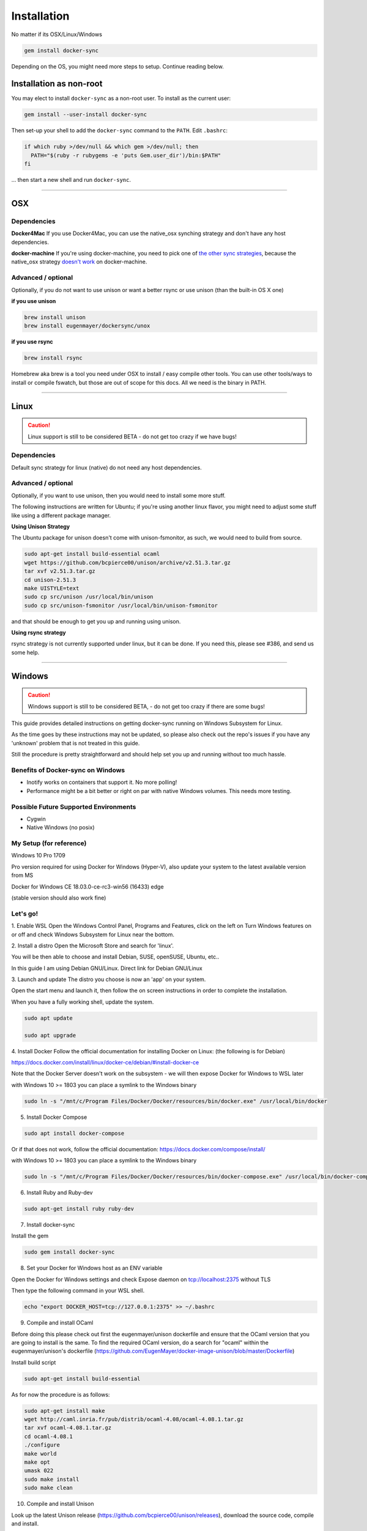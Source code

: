 ************
Installation
************

No matter if its OSX/Linux/Windows

.. code-block:: shell

    gem install docker-sync

Depending on the OS, you might need more steps to setup. Continue reading below.

Installation as non-root
========================

You may elect to install ``docker-sync`` as a non-root user.  To install as the current user:

.. code-block:: shell

    gem install --user-install docker-sync

Then set-up your shell to add the ``docker-sync`` command to the ``PATH``.  Edit ``.bashrc``:

.. code-block:: shell

    if which ruby >/dev/null && which gem >/dev/null; then
      PATH="$(ruby -r rubygems -e 'puts Gem.user_dir')/bin:$PATH"
    fi

... then start a new shell and run ``docker-sync``.

----

.. _installation-osx:

OSX
===

Dependencies
------------

**Docker4Mac**
If you use Docker4Mac, you can use the native_osx synching strategy and don't have any host dependencies.

**docker-machine**
If you're using docker-machine, you need to pick one of `the other sync strategies`_, because the native_osx strategy `doesn't work`_ on docker-machine.

.. _the other sync strategies: https://docker-sync.readthedocs.io/en/latest/advanced/sync-strategies.html
.. _doesn't work: https://github.com/EugenMayer/docker-sync/issues/410#issuecomment-609855963

Advanced / optional
-------------------
Optionally, if you do not want to use unison or want a better rsync or use unison (than the built-in OS X one)

**if you use unison**

.. code-block:: shell

    brew install unison
    brew install eugenmayer/dockersync/unox

**if you use rsync**

.. code-block:: shell

    brew install rsync

Homebrew aka brew is a tool you need under OSX to install / easy compile other tools. You can use other tools/ways to install or compile fswatch, but those are out of scope for this docs. All we need is the binary in PATH.

----

.. _installation-linux:

Linux
=====

.. caution::

    Linux support is still to be considered BETA - do not get too crazy if we have bugs!

Dependencies
------------
Default sync strategy for linux (native) do not need any host dependencies.

Advanced / optional
-------------------
Optionally, if you want to use unison, then you would need to install some more stuff.

The following instructions are written for Ubuntu; if you're using another linux flavor, you might need to adjust some stuff like using a different package manager.

**Using Unison Strategy**

The Ubuntu package for unison doesn't come with unison-fsmonitor, as such, we would need to build from source.

.. code-block:: shell

    sudo apt-get install build-essential ocaml
    wget https://github.com/bcpierce00/unison/archive/v2.51.3.tar.gz
    tar xvf v2.51.3.tar.gz
    cd unison-2.51.3
    make UISTYLE=text
    sudo cp src/unison /usr/local/bin/unison
    sudo cp src/unison-fsmonitor /usr/local/bin/unison-fsmonitor

and that should be enough to get you up and running using unison.

**Using rsync strategy**

rsync strategy is not currently supported under linux, but it can be done. If you need this, please see #386, and send us some help.

----

.. _installation-windows:

Windows
=======

.. caution::

    Windows support is still to be considered BETA, - do not get too crazy if there are some bugs!

This guide provides detailed instructions on getting docker-sync running on Windows Subsystem for Linux.

As the time goes by these instructions may not be updated, so please also check out the repo's issues if you have any 'unknown' problem that is not treated in this guide.

Still the procedure is pretty straightforward and should help set you up and running without too much hassle.

Benefits of Docker-sync on Windows
----------------------------------

- Inotify works on containers that support it. No more polling!
- Performance might be a bit better or right on par with native Windows volumes. This needs more testing.

Possible Future Supported Environments
--------------------------------------

- Cygwin
- Native Windows (no posix)


My Setup (for reference)
------------------------

Windows 10 Pro 1709

Pro version required for using Docker for Windows (Hyper-V), also update your system to the latest available version from MS

Docker for Windows CE 18.03.0-ce-rc3-win56 (16433) edge

(stable version should also work fine)

Let's go!
---------

1. Enable WSL
Open the Windows Control Panel, Programs and Features, click on the left on Turn Windows features on or off and check Windows Subsystem for Linux near the bottom.

2. Install a distro
Open the Microsoft Store and search for 'linux'.

You will be then able to choose and install Debian, SUSE, openSUSE, Ubuntu, etc..

In this guide I am using Debian GNU/Linux. Direct link for Debian GNU/Linux

3. Launch and update
The distro you choose is now an 'app' on your system.

Open the start menu and launch it, then follow the on screen instructions in order to complete the installation.

When you have a fully working shell, update the system.

.. code-block:: shell

    sudo apt update

    sudo apt upgrade

4. Install Docker
Follow the official documentation for installing Docker on Linux: (the following is for Debian)

https://docs.docker.com/install/linux/docker-ce/debian/#install-docker-ce

Note that the Docker Server doesn't work on the subsystem - we will then expose Docker for Windows to WSL later

with Windows 10 >= 1803 you can place a symlink to the Windows binary

.. code-block:: shell

    sudo ln -s "/mnt/c/Program Files/Docker/Docker/resources/bin/docker.exe" /usr/local/bin/docker

5. Install Docker Compose

.. code-block:: shell

    sudo apt install docker-compose

Or if that does not work, follow the official documentation: https://docs.docker.com/compose/install/

with Windows 10 >= 1803 you can place a symlink to the Windows binary

.. code-block:: shell

    sudo ln -s "/mnt/c/Program Files/Docker/Docker/resources/bin/docker-compose.exe" /usr/local/bin/docker-compose

6. Install Ruby and Ruby-dev

.. code-block:: shell

    sudo apt-get install ruby ruby-dev

7. Install docker-sync

Install the gem

.. code-block:: shell

    sudo gem install docker-sync

8. Set your Docker for Windows host as an ENV variable

Open the Docker for Windows settings and check Expose daemon on tcp://localhost:2375 without TLS

Then type the following command in your WSL shell.

.. code-block:: shell

    echo "export DOCKER_HOST=tcp://127.0.0.1:2375" >> ~/.bashrc

9. Compile and install OCaml

Before doing this please check out first the eugenmayer/unison dockerfile and ensure that the OCaml version that you are going to install is the same. To find the required OCaml version, do a search for "ocaml" within the eugenmayer/unison's dockerfile (https://github.com/EugenMayer/docker-image-unison/blob/master/Dockerfile)

Install build script

.. code-block:: shell

    sudo apt-get install build-essential

As for now the procedure is as follows:

.. code-block:: shell

    sudo apt-get install make
    wget http://caml.inria.fr/pub/distrib/ocaml-4.08/ocaml-4.08.1.tar.gz
    tar xvf ocaml-4.08.1.tar.gz
    cd ocaml-4.08.1
    ./configure
    make world
    make opt
    umask 022
    sudo make install
    sudo make clean

10. Compile and install Unison

Look up the latest Unison release (https://github.com/bcpierce00/unison/releases), download the source code, compile and install.

As for now the procedure is as follows:

.. code-block:: shell

    wget https://github.com/bcpierce00/unison/archive/v2.51.3.tar.gz
    tar xvf v2.51.3.tar.gz
    cd unison-2.51.3
    # The implementation src/system.ml does not match the interface system.cmi:curl and needs to be patched
    curl https://github.com/bcpierce00/unison/commit/23fa1292.diff?full_index=1 -o patch.diff
    git apply patch.diff
    make UISTYLE=text
    sudo cp src/unison /usr/local/bin/unison
    sudo cp src/unison-fsmonitor /usr/local/bin/unison-fsmonitor

11. Set Timezone if not done already

Check if /etc/localtime is a symlink. If not run dpkg-reconfigure tzdata and set your correct timezone.

12. (bonus!) Bind custom mount points to fix Docker for Windows and WSL differences (thanks to @nickjanetakis)

You might encounter various strange problems with volumes while starting up Docker containers from WSL.

If so, as a workaround you have to set up a special mountpoint inside /etc/fstab and start your container from there.

.. code-block:: shell

    sudo mkdir /c
    sudo mount --bind /mnt/c /c
    echo "sudo mount --bind /mnt/c /c" >> ~/.bashrc && source ~/.bashrc

In order to automatically mount the volume without asking any password you can add a rule into your sudoers file.

.. code-block:: shell

    sudo visudo

Add the following at the bottom of the file, replacing "username" with your WSL username.

.. code-block:: shell

    username ALL=(root) NOPASSWD: /bin/mount

with Windows 10 >= 1803 you can place a new file to /etc/wsl.conf instead

.. code-block:: shell

    [automount]
    root = /
    options = "metadata"

12. Laradock? No problem!

If, as an example, you are using Laradock, you just need to follow the official documentation changing the sync strategy to 'unison' and adding the docker-compose.sync.yml in your .env file.

.. code-block:: shell

    ...
    COMPOSE_PATH_SEPARATOR=;
    COMPOSE_FILE=docker-compose.yml:docker-compose.dev.yml:docker-compose.sync.yml
    ...
    DOCKER_SYNC_STRATEGY=unison

Then you need to add the following 'sync_args' line in the laradock/docker-sync.yml file, as follows:

.. code-block:: shell

    ...
    sync_strategy: '${DOCKER_SYNC_STRATEGY}' # for osx use 'native_osx', for windows use 'unison'

    sync_args: ['-perms=0'] #required for two way sync ie generators, etc
    ...

This will allow proper synchronization between the Linux containers and your Windows host that manages permissions in a different way.

Now you can start syncing using sync.sh provided with Laradock.

.. code-block:: shell

    ./sync.sh up nginx mysql phpmyadmin

Done!

You should now have a working version of docker-sync via the Unison strategy.

In your home directory in WSL you can link your projects from Windows and run docker-sync or docker-sync-stack.

The rest of your workflow should be the same as before in either Command Prompt, PowerShell, or some other Windows terminal.

FYI - An example of a docker-sync.yml file

.. code-block:: yaml

    version: "2"
    options:
        verbose: true
    syncs:
        app-unison-sync: # tip: add -sync and you keep consistent names als a convention
            sync_args: ['-perms=0'] #required for two way sync ie generators, etc
            sync_strategy: 'unison'
            sync_host_ip: '127.0.0.1' #host ip isn't properly inferred
            sync_excludes: ['.gitignore', '.idea/*','.git/*', '*.coffee', '*.scss', '*.sass','*.log']
            src: './'

----

.. _installation-freebsd:

FreeBSD
=======

.. caution:

    FreeBSD support should be considered BETA.

Dependencies
------------

Default sync strategy for FreeBSD is ``rsync``, you need to install it first:

.. code-block:: shell

    # pkg install rsync

Using ``rsync``
---------------

To setup an rsync resource you need a ``docker-sync.yml`` similar to:

.. code-block:: yaml

    version: "2"

    syncs:
      code-sync:
        sync_strategy: "rsync"
        src: "path/to/src"
        sync_host_port: 10871
        # sync_host_allow: "..."

``sync_host_port`` is mandatory and it must be unique for this shared resource.

You might need to specify ``sync_host_allow``, this will let the rsync daemon know from which IP to expect connections from, network format (``10.0.0.0/8``) or an specific IP (``10.2.2.2``) is supported. The value depends on your virtualization solution and network stack defined (``NAT`` vs ``host-only``). A quick way to determine the value is to run ``docker-sync start`` and let it fail, the error will show you the needed IP value.

Using ``unison``
----------------

``unison`` could be supported on FreeBSD, but it wasn't tested yet.

Using ``native_osx``
--------------------

This strategy is not supported, its OSX only.
